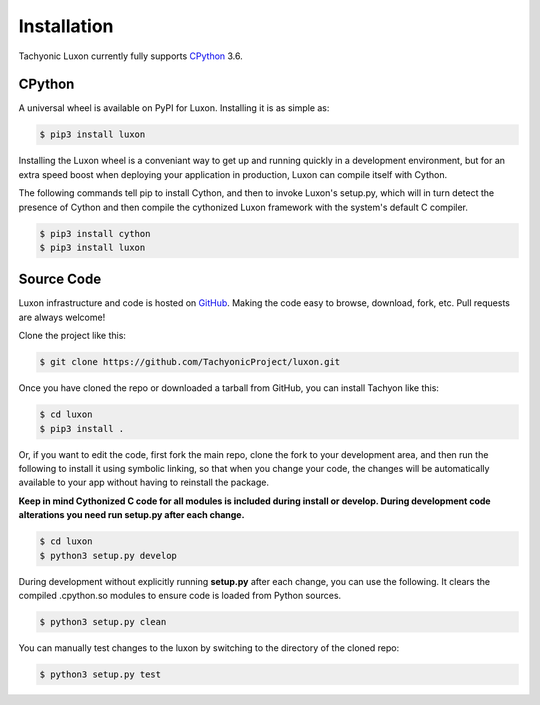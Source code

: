 Installation
============

Tachyonic Luxon currently fully supports `CPython <https://www.python.org/downloads/>`__ 3.6.


CPython
--------

A universal wheel is available on PyPI for Luxon. Installing it is as simple as:

.. code:: bash

    $ pip3 install luxon

Installing the Luxon wheel is a conveniant way to get up and running quickly
in a development environment, but for an extra speed boost when deploying your
application in production, Luxon can compile itself with Cython.

The following commands tell pip to install Cython, and then to invoke Luxon's
setup.py, which will in turn detect the presence of Cython and then compile
the cythonized Luxon framework with the system's default C compiler.

.. code:: bash

	$ pip3 install cython
	$ pip3 install luxon


Source Code
-----------

Luxon infrastructure and code is hosted on `GitHub <https://github.com/TachyonicProject/luxon>`_.
Making the code easy to browse, download, fork, etc. Pull requests are always
welcome!

Clone the project like this:

.. code:: bash

    $ git clone https://github.com/TachyonicProject/luxon.git

Once you have cloned the repo or downloaded a tarball from GitHub, you
can install Tachyon like this:

.. code:: bash

    $ cd luxon
    $ pip3 install .

Or, if you want to edit the code, first fork the main repo, clone the fork
to your development area, and then run the following to install it using
symbolic linking, so that when you change your code, the changes will be
automatically available to your app without having to reinstall the package.

**Keep in mind Cythonized C code for all modules is included during install
or develop. During development code alterations you need run setup.py after
each change.**

.. code:: bash

    $ cd luxon
    $ python3 setup.py develop

During development without explicitly running **setup.py** after each change,
you can use the following. It clears the compiled .cpython.so modules to ensure
code is loaded from Python sources.

.. code:: bash

    $ python3 setup.py clean

You can manually test changes to the luxon by switching to the
directory of the cloned repo:

.. code:: bash

    $ python3 setup.py test
